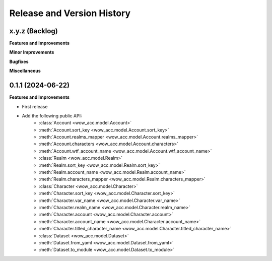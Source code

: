 .. _release_history:

Release and Version History
==============================================================================


x.y.z (Backlog)
~~~~~~~~~~~~~~~~~~~~~~~~~~~~~~~~~~~~~~~~~~~~~~~~~~~~~~~~~~~~~~~~~~~~~~~~~~~~~~
**Features and Improvements**

**Minor Improvements**

**Bugfixes**

**Miscellaneous**


0.1.1 (2024-06-22)
~~~~~~~~~~~~~~~~~~~~~~~~~~~~~~~~~~~~~~~~~~~~~~~~~~~~~~~~~~~~~~~~~~~~~~~~~~~~~~
**Features and Improvements**

- First release
- Add the following public API:
    - :class:`Account <wow_acc.model.Account>`
    - :meth:`Account.sort_key <wow_acc.model.Account.sort_key>`
    - :meth:`Account.realms_mapper <wow_acc.model.Account.realms_mapper>`
    - :meth:`Account.characters <wow_acc.model.Account.characters>`
    - :meth:`Account.wtf_account_name <wow_acc.model.Account.wtf_account_name>`
    - :class:`Realm <wow_acc.model.Realm>`
    - :meth:`Realm.sort_key <wow_acc.model.Realm.sort_key>`
    - :meth:`Realm.account_name <wow_acc.model.Realm.account_name>`
    - :meth:`Realm.characters_mapper <wow_acc.model.Realm.characters_mapper>`
    - :class:`Character <wow_acc.model.Character>`
    - :meth:`Character.sort_key <wow_acc.model.Character.sort_key>`
    - :meth:`Character.var_name <wow_acc.model.Character.var_name>`
    - :meth:`Character.realm_name <wow_acc.model.Character.realm_name>`
    - :meth:`Character.account <wow_acc.model.Character.account>`
    - :meth:`Character.account_name <wow_acc.model.Character.account_name>`
    - :meth:`Character.titled_character_name <wow_acc.model.Character.titled_character_name>`
    - :class:`Dataset <wow_acc.model.Dataset>`
    - :meth:`Dataset.from_yaml <wow_acc.model.Dataset.from_yaml>`
    - :meth:`Dataset.to_module <wow_acc.model.Dataset.to_module>`
